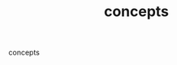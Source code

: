 #+Title: concepts
#+OPTIONS: ^:nil num:nil author:nil email:nil creator:nil timestamp:nil

concepts

